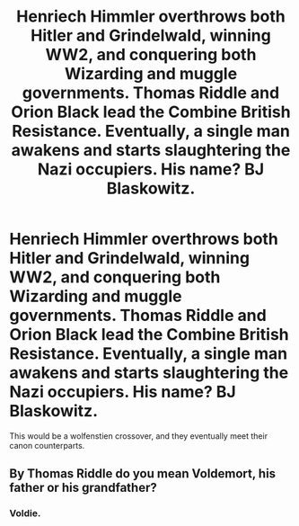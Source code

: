 #+TITLE: Henriech Himmler overthrows both Hitler and Grindelwald, winning WW2, and conquering both Wizarding and muggle governments. Thomas Riddle and Orion Black lead the Combine British Resistance. Eventually, a single man awakens and starts slaughtering the Nazi occupiers. His name? BJ Blaskowitz.

* Henriech Himmler overthrows both Hitler and Grindelwald, winning WW2, and conquering both Wizarding and muggle governments. Thomas Riddle and Orion Black lead the Combine British Resistance. Eventually, a single man awakens and starts slaughtering the Nazi occupiers. His name? BJ Blaskowitz.
:PROPERTIES:
:Author: LordMacragge
:Score: 10
:DateUnix: 1583507699.0
:DateShort: 2020-Mar-06
:FlairText: Prompt
:END:
This would be a wolfenstien crossover, and they eventually meet their canon counterparts.


** By Thomas Riddle do you mean Voldemort, his father or his grandfather?
:PROPERTIES:
:Score: 2
:DateUnix: 1583509846.0
:DateShort: 2020-Mar-06
:END:

*** Voldie.
:PROPERTIES:
:Author: LordMacragge
:Score: 8
:DateUnix: 1583513817.0
:DateShort: 2020-Mar-06
:END:
